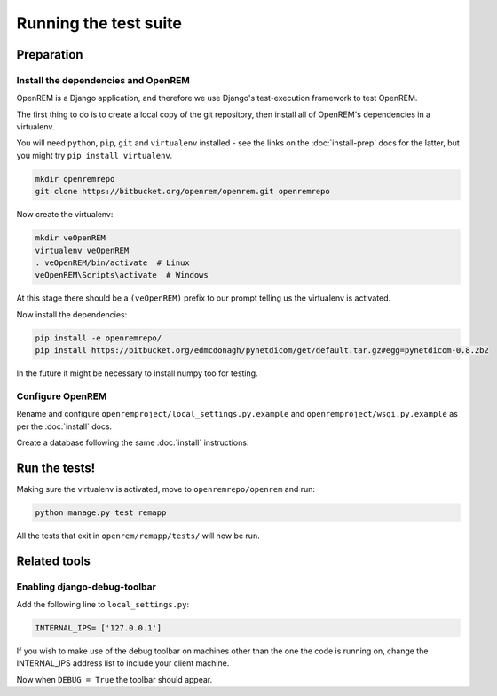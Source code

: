 **********************
Running the test suite
**********************

Preparation
===========

Install the dependencies and OpenREM
------------------------------------

OpenREM is a Django application, and therefore we use Django's test-execution framework to test OpenREM.

The first thing to do is to create a local copy of the git repository, then install all of OpenREM's dependencies in a
virtualenv.

You will need ``python``, ``pip``, ``git`` and ``virtualenv`` installed - see the links on the :doc:`install-prep` docs
for the latter, but you might try ``pip install virtualenv``.

.. sourcecode:: console

    mkdir openremrepo
    git clone https://bitbucket.org/openrem/openrem.git openremrepo

Now create the virtualenv:

.. sourcecode:: console

    mkdir veOpenREM
    virtualenv veOpenREM
    . veOpenREM/bin/activate  # Linux
    veOpenREM\Scripts\activate  # Windows

At this stage there should be a ``(veOpenREM)`` prefix to our prompt telling us the virtualenv is activated.

Now install the dependencies:

.. sourcecode:: console

    pip install -e openremrepo/
    pip install https://bitbucket.org/edmcdonagh/pynetdicom/get/default.tar.gz#egg=pynetdicom-0.8.2b2

In the future it might be necessary to install numpy too for testing.

Configure OpenREM
-----------------

Rename and configure ``openremproject/local_settings.py.example`` and ``openremproject/wsgi.py.example`` as per the
:doc:`install` docs.

Create a database following the same :doc:`install` instructions.

Run the tests!
==============

Making sure the virtualenv is activated, move to ``openremrepo/openrem`` and run:

.. sourcecode:: console

    python manage.py test remapp

All the tests that exit in ``openrem/remapp/tests/`` will now be run.


Related tools
=============

Enabling django-debug-toolbar
-----------------------------

Add the following line to ``local_settings.py``:

.. sourcecode:: console

    INTERNAL_IPS= ['127.0.0.1']

If you wish to make use of the debug toolbar on machines other than the one the code is running on, change the
INTERNAL_IPS address list to include your client machine.

Now when ``DEBUG = True`` the toolbar should appear.